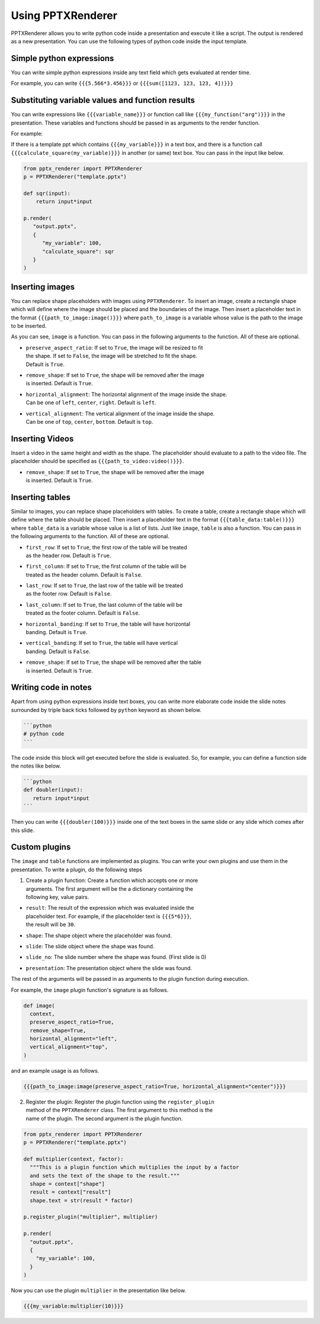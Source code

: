 Using PPTXRenderer
==================

PPTXRenderer allows you to write python code inside a presentation and execute
it like a script. The output is rendered as a new presentation. You can use the
following types of python code inside the input template.

Simple python expressions
-------------------------

You can write simple python expressions inside any text field which gets evaluated
at render time.

For example, you can write ``{{{5.566*3.456}}}`` or ``{{{sum([1123, 123, 123, 4])}}}``


Substituting variable values and function results
-------------------------------------------------

You can write expressions like ``{{{variable_name}}}`` or function call like
``{{{my_function("arg")}}}`` in the presentation. These variables and functions
should be passed in as arguments to the render function.

For example:

If there is a template ppt which contains ``{{{my_variable}}}`` in a text box,
and there is a function call ``{{{calculate_square(my_variable)}}}`` in another
(or same) text box.  You can pass in the input like below.

.. code-block:: python

   from pptx_renderer import PPTXRenderer
   p = PPTXRenderer("template.pptx")

   def sqr(input):
       return input*input

   p.render(
      "output.pptx", 
      {
         "my_variable": 100,
         "calculate_square": sqr
      }
   )


Inserting images
----------------

You can replace shape placeholders with images using ``PPTXRenderer``.
To insert an image, create a rectangle shape which will define where the image
should be placed and the boundaries of the image. Then insert a placeholder
text in the format ``{{{path_to_image:image()}}}`` where ``path_to_image`` is a variable
whose value is the path to the image to be inserted.

As you can see, ``image`` is a function. You can pass in the following arguments
to the function. All of these are optional.

* | ``preserve_aspect_ratio``: If set to ``True``, the image will be resized to fit
  | the shape. If set to ``False``, the image will be stretched to fit the shape.
  | Default is ``True``.
* | ``remove_shape``: If set to ``True``, the shape will be removed after the image
  | is inserted. Default is ``True``.
* | ``horizontal_alignment``: The horizontal alignment of the image inside the shape.
  | Can be one of ``left``, ``center``, ``right``. Default is ``left``.
* | ``vertical_alignment``: The vertical alignment of the image inside the shape.
  | Can be one of ``top``, ``center``, ``bottom``. Default is ``top``.

Inserting Videos
----------------

Insert a video in the same height and width as the shape. The placeholder
should evaluate to a path to the video file. The placeholder should be specified
as ``{{{path_to_video:video()}}}``.

* | ``remove_shape``: If set to ``True``, the shape will be removed after the image
  | is inserted. Default is ``True``.


Inserting tables
----------------

Similar to images, you can replace shape placeholders with tables.
To create a table, create a rectangle shape which will define where the table
should be placed. Then insert a placeholder text in the format 
``{{{table_data:table()}}}`` where ``table_data`` is a variable whose value is a
list of lists. Just like ``image``, ``table`` is also a function. You can pass
in the following arguments to the function. All of these are optional.

* | ``first_row``: If set to ``True``, the first row of the table will be treated
  | as the header row. Default is ``True``.
* | ``first_column``: If set to ``True``, the first column of the table will be
  | treated as the header column. Default is ``False``.
* | ``last_row``: If set to ``True``, the last row of the table will be treated
  | as the footer row. Default is ``False``.
* |  ``last_column``: If set to ``True``, the last column of the table will be
  |  treated as the footer column. Default is ``False``.
* |  ``horizontal_banding``: If set to ``True``, the table will have horizontal
  |  banding. Default is ``True``.
* |  ``vertical_banding``: If set to ``True``, the table will have vertical
  |  banding. Default is ``False``.
* |  ``remove_shape``: If set to ``True``, the shape will be removed after the table
  |  is inserted. Default is ``True``.



Writing code in notes
---------------------

Apart from using python expressions inside text boxes, you can write more
elaborate code inside the slide notes surrounded by triple back ticks followed
by ``python`` keyword as shown below.

.. code-block::

   ```python
   # python code
   ```

The code inside this block will get executed before the slide is evaluated.
So, for example, you can define a function side the notes like below.

.. code-block::

   ```python
   def doubler(input):
      return input*input
   ```

Then you can write ``{{{doubler(100)}}}`` inside one of the text boxes in the same
slide or any slide which comes after this slide.

Custom plugins
--------------
The ``image`` and ``table`` functions are implemented as plugins. You can write
your own plugins and use them in the presentation. To write a plugin, do the
following steps

1. | Create a plugin function: Create a function which accepts one or more
   | arguments. The first argument will be the a dictionary containing the
   | following key, value pairs.

* | ``result``: The result of the expression which was evaluated inside the
  | placeholder text. For example, if the placeholder text is ``{{{5*6}}}``,
  | the result will be ``30``.
* ``shape``: The shape object where the placeholder was found.
* ``slide``: The slide object where the shape was found.
* ``slide_no``: The slide number where the shape was found. (First slide is 0)
* ``presentation``: The presentation object where the slide was found.

The rest of the arguments will be passed in as arguments to the plugin function
during execution.

For example, the ``image`` plugin function's signature is as follows.

.. code-block:: python

  def image(
    context,
    preserve_aspect_ratio=True,
    remove_shape=True,
    horizontal_alignment="left",
    vertical_alignment="top",
  )

and an example usage is as follows.

.. code-block:: python

  {{{path_to_image:image(preserve_aspect_ratio=True, horizontal_alignment="center")}}}


2. | Register the plugin: Register the plugin function using the ``register_plugin``
   | method of the ``PPTXRenderer`` class. The first argument to this method is the
   | name of the plugin. The second argument is the plugin function.

.. code-block:: python

  from pptx_renderer import PPTXRenderer
  p = PPTXRenderer("template.pptx")

  def multiplier(context, factor):
    """This is a plugin function which multiplies the input by a factor
    and sets the text of the shape to the result."""
    shape = context["shape"]
    result = context["result"]
    shape.text = str(result * factor)

  p.register_plugin("multiplier", multiplier)

  p.render(
    "output.pptx", 
    {
      "my_variable": 100,
    }
  )

Now you can use the plugin ``multiplier`` in the presentation like below.

.. code-block:: python

  {{{my_variable:multiplier(10)}}}